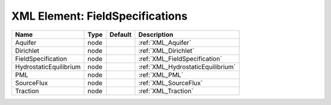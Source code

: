 XML Element: FieldSpecifications
================================

====================== ==== ======= ================================= 
Name                   Type Default Description                       
====================== ==== ======= ================================= 
Aquifer                node         :ref:`XML_Aquifer`                
Dirichlet              node         :ref:`XML_Dirichlet`              
FieldSpecification     node         :ref:`XML_FieldSpecification`     
HydrostaticEquilibrium node         :ref:`XML_HydrostaticEquilibrium` 
PML                    node         :ref:`XML_PML`                    
SourceFlux             node         :ref:`XML_SourceFlux`             
Traction               node         :ref:`XML_Traction`               
====================== ==== ======= ================================= 


